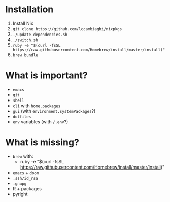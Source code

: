 * Installation
1. Install Nix
2. ~git clone https://github.com/lccambiaghi/nixpkgs~
3. ~./update-dependencies.sh~
4. ~./switch.sh~
5. ~ruby -e "$(curl -fsSL https://raw.githubusercontent.com/Homebrew/install/master/install)"~
6. ~brew bundle~

* What is important?
- ~emacs~
- ~git~
- ~shell~
- ~cli~ with ~home.packages~
- ~gui~ (with ~environment.systemPackages~?)
- ~dotfiles~
- ~env~ variables (with ~/.env~?)
* What is missing?
- ~brew~ with:
  + ruby -e "$(curl -fsSL https://raw.githubusercontent.com/Homebrew/install/master/install)"
- ~emacs~ + ~doom~
- ~.ssh/id_rsa~
- ~.gnupg~
- R + packages
- pyright
